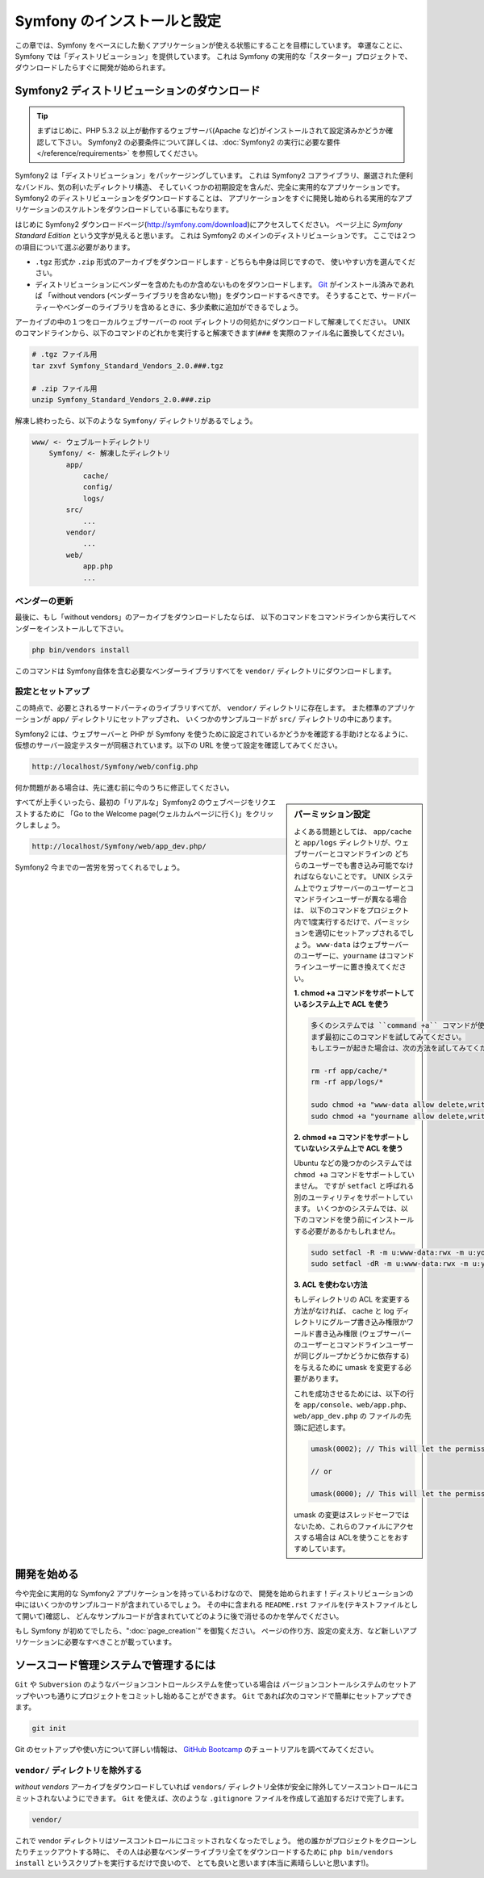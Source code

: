 .. 2011/07/23 uechoco 9de84d1fcc3fb0f641efa5b36973ab95cddf5faa
.. index::
   single: Installation

Symfony のインストールと設定
==================================

この章では、Symfony をベースにした動くアプリケーションが使える状態にすることを目標にしています。
幸運なことに、Symfony では「ディストリビューション」を提供しています。
これは Symfony の実用的な「スターター」プロジェクトで、ダウンロードしたらすぐに開発が始められます。

Symfony2 ディストリビューションのダウンロード
----------------------------------------------

.. tip::

    まずはじめに、PHP 5.3.2 以上が動作するウェブサーバ(Apache など)がインストールされて設定済みかどうか確認して下さい。
    Symfony2 の必要条件について詳しくは、\ :doc:`Symfony2 の実行に必要な要件</reference/requirements>` を参照してください。

Symfony2 は「ディストリビューション」をパッケージングしています。
これは Symfony2 コアライブラリ、厳選された便利なバンドル、気の利いたディレクトリ構造、
そしていくつかの初期設定を含んだ、完全に実用的なアプリケーションです。
Symfony2 のディストリビューションをダウンロードすることは、
アプリケーションをすぐに開発し始められる実用的なアプリケーションのスケルトンをダウンロードしている事にもなります。

はじめに Symfony2 ダウンロードページ(\ `http://symfony.com/download`_\ )にアクセスしてください。
ページ上に *Symfony Standard Edition* という文字が見えると思います。
これは Symfony2 のメインのディストリビューションです。
ここでは２つの項目について選ぶ必要があります。

* ``.tgz`` 形式か \ ``.zip`` 形式のアーカイブをダウンロードします - どちらも中身は同じですので、
  使いやすい方を選んでください。

* ディストリビューションにベンダーを含めたものか含めないものをダウンロードします。
  `Git`_ がインストール済みであれば 「without vendors (ベンダーライブラリを含めない物)」をダウンロードするべきです。
  そうすることで、サードパーティーやベンダーのライブラリを含めるときに、多少柔軟に追加ができるでしょう。

アーカイブの中の１つをローカルウェブサーバーの root ディレクトリの何処かにダウンロードして解凍してください。
UNIX のコマンドラインから、以下のコマンドのどれかを実行すると解凍できます(\ ``###`` を実際のファイル名に置換してください\ )。

.. code-block:: bash

    # .tgz ファイル用
    tar zxvf Symfony_Standard_Vendors_2.0.###.tgz

    # .zip ファイル用
    unzip Symfony_Standard_Vendors_2.0.###.zip

解凍し終わったら、以下のような ``Symfony/`` ディレクトリがあるでしょう。

.. code-block:: text

    www/ <- ウェブルートディレクトリ
        Symfony/ <- 解凍したディレクトリ
            app/
                cache/
                config/
                logs/
            src/
                ...
            vendor/
                ...
            web/
                app.php
                ...

ベンダーの更新
~~~~~~~~~~~~~~~~

最後に、もし「without vendors」のアーカイブをダウンロードしたならば、
以下のコマンドをコマンドラインから実行してベンダーをインストールして下さい。

.. code-block:: bash

    php bin/vendors install

このコマンドは Symfony自体を含む必要なベンダーライブラリすべてを ``vendor/`` ディレクトリにダウンロードします。

設定とセットアップ
~~~~~~~~~~~~~~~~~~~~~~~

この時点で、必要とされるサードパーティのライブラリすべてが、 ``vendor/`` ディレクトリに存在します。
また標準のアプリケーションが ``app/`` ディレクトリにセットアップされ、
いくつかのサンプルコードが ``src/`` ディレクトリの中にあります。

Symfony2 には、ウェブサーバーと PHP が Symfony を使うために設定されているかどうかを確認する手助けとなるように、
仮想のサーバー設定テスターが同梱されています。以下の URL を使って設定を確認してみてください。

.. code-block:: text

    http://localhost/Symfony/web/config.php

何か問題がある場合は、先に進む前に今のうちに修正してください。

.. sidebar:: パーミッション設定

    よくある問題としては、 ``app/cache`` と ``app/logs`` ディレクトリが、ウェブサーバーとコマンドラインの
    どちらのユーザーでも書き込み可能でなければならないことです。
    UNIX システム上でウェブサーバーのユーザーとコマンドラインユーザーが異なる場合は、
    以下のコマンドをプロジェクト内で1度実行するだけで、パーミッションを適切にセットアップされるでしょう。
    ``www-data`` はウェブサーバーのユーザーに、\ ``yourname`` はコマンドラインユーザーに置き換えてください。

    **1. chmod +a コマンドをサポートしているシステム上で ACL を使う**

    .. code-block:: bash

        多くのシステムでは ``command +a`` コマンドが使えます。
        まず最初にこのコマンドを試してみてください。
        もしエラーが起きた場合は、次の方法を試してみてください。

        rm -rf app/cache/*
        rm -rf app/logs/*

        sudo chmod +a "www-data allow delete,write,append,file_inherit,directory_inherit" app/cache app/logs
        sudo chmod +a "yourname allow delete,write,append,file_inherit,directory_inherit" app/cache app/logs

    **2. chmod +a コマンドをサポートしていないシステム上で ACL を使う**

    Ubuntu などの幾つかのシステムでは ``chmod +a`` コマンドをサポートしていません。
    ですが ``setfacl`` と呼ばれる別のユーティリティをサポートしています。
    いくつかのシステムでは、以下のコマンドを使う前にインストールする必要があるかもしれません。

    .. code-block:: bash

        sudo setfacl -R -m u:www-data:rwx -m u:yourname:rwx app/cache app/logs
        sudo setfacl -dR -m u:www-data:rwx -m u:yourname:rwx app/cache app/logs

    **3. ACL を使わない方法**

    もしディレクトリの ACL を変更する方法がなければ、
    cache と log ディレクトリにグループ書き込み権限かワールド書き込み権限
    (ウェブサーバーのユーザーとコマンドラインユーザーが同じグループかどうかに依存する)を与えるために
    umask を変更する必要があります。

    これを成功させるためには、以下の行を ``app/console``\ 、\ ``web/app.php``\ 、\ ``web/app_dev.php`` の
    ファイルの先頭に記述します。

    .. code-block:: php

        umask(0002); // This will let the permissions be 0775

        // or

        umask(0000); // This will let the permissions be 0777

    umask の変更はスレッドセーフではないため、これらのファイルにアクセスする場合は
    ACLを使うことをおすすめしています。

すべてが上手くいったら、最初の「リアルな」\ Symfony2 のウェブページをリクエストするために
「Go to the Welcome page(ウェルカムページに行く)」をクリックしましょう。

.. code-block:: text

    http://localhost/Symfony/web/app_dev.php/

Symfony2 今までの一苦労を労ってくれるでしょう。

.. image:: /images/quick_tour/welcome.jpg

開発を始める
------------

今や完全に実用的な Symfony2 アプリケーションを持っているわけなので、
開発を始められます！ディストリビューションの中にはいくつかのサンプルコードが含まれているでしょう。
その中に含まれる ``README.rst`` ファイルを(テキストファイルとして開いて)確認し、
どんなサンプルコードが含まれていてどのように後で消せるのかを学んでください。

もし Symfony が初めてでしたら、\ ":doc:`page_creation`" を御覧ください。
ページの作り方、設定の変え方、など新しいアプリケーションに必要なすべきことが載っています。

ソースコード管理システムで管理するには
--------------------------------------

``Git`` や ``Subversion`` のようなバージョンコントロールシステムを使っている場合は
バージョンコントールシステムのセットアップやいつも通りにプロジェクトをコミットし始めることができます。
``Git`` であれば次のコマンドで簡単にセットアップできます。

.. code-block:: bash

    git init

Git のセットアップや使い方について詳しい情報は、
`GitHub Bootcamp`_ のチュートリアルを調べてみてください。

``vendor/`` ディレクトリを除外する
~~~~~~~~~~~~~~~~~~~~~~~~~~~~~~~~~~

*without vendors* アーカイブをダウンロードしていれば
``vendors/`` ディレクトリ全体が安全に除外してソースコントロールにコミットされないようにできます。
``Git`` を使えば、次のような ``.gitignore`` ファイルを作成して追加するだけで完了します。

.. code-block:: text

    vendor/

これで vendor ディレクトリはソースコントロールにコミットされなくなったでしょう。
他の誰かがプロジェクトをクローンしたりチェックアウトする時に、
その人は必要なベンダーライブラリ全てをダウンロードするために
``php bin/vendors install`` というスクリプトを実行するだけで良いので、
とても良いと思います(本当に素晴らしいと思います!)。


.. _`http://symfony.com/download`: http://symfony.com/download
.. _`Git`: http://git-scm.com/
.. _`GitHub Bootcamp`: http://help.github.com/set-up-git-redirect
